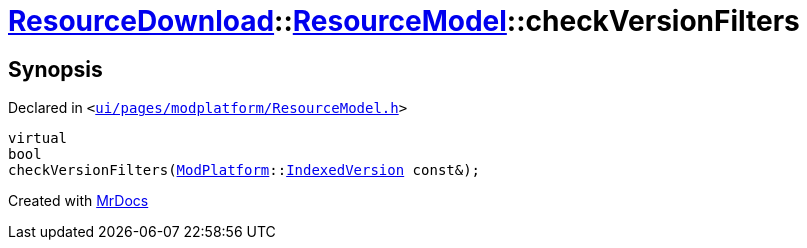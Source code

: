 [#ResourceDownload-ResourceModel-checkVersionFilters]
= xref:ResourceDownload.adoc[ResourceDownload]::xref:ResourceDownload/ResourceModel.adoc[ResourceModel]::checkVersionFilters
:relfileprefix: ../../
:mrdocs:


== Synopsis

Declared in `&lt;https://github.com/PrismLauncher/PrismLauncher/blob/develop/launcher/ui/pages/modplatform/ResourceModel.h#L68[ui&sol;pages&sol;modplatform&sol;ResourceModel&period;h]&gt;`

[source,cpp,subs="verbatim,replacements,macros,-callouts"]
----
virtual
bool
checkVersionFilters(xref:ModPlatform.adoc[ModPlatform]::xref:ModPlatform/IndexedVersion.adoc[IndexedVersion] const&);
----



[.small]#Created with https://www.mrdocs.com[MrDocs]#
